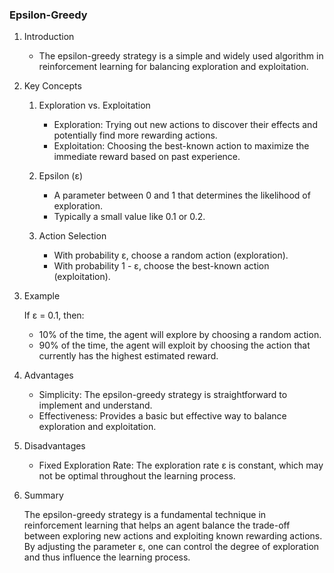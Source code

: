 *** Epsilon-Greedy
**** Introduction
- The epsilon-greedy strategy is a simple and widely used algorithm in reinforcement learning for balancing exploration and exploitation.

**** Key Concepts
***** Exploration vs. Exploitation
- Exploration: Trying out new actions to discover their effects and potentially find more rewarding actions.
- Exploitation: Choosing the best-known action to maximize the immediate reward based on past experience.

***** Epsilon (ε)
- A parameter between 0 and 1 that determines the likelihood of exploration.
- Typically a small value like 0.1 or 0.2.

***** Action Selection
- With probability ε, choose a random action (exploration).
- With probability 1 - ε, choose the best-known action (exploitation).

**** Example
If ε = 0.1, then:
- 10% of the time, the agent will explore by choosing a random action.
- 90% of the time, the agent will exploit by choosing the action that currently has the highest estimated reward.

**** Advantages
- Simplicity: The epsilon-greedy strategy is straightforward to implement and understand.
- Effectiveness: Provides a basic but effective way to balance exploration and exploitation.

**** Disadvantages
- Fixed Exploration Rate: The exploration rate ε is constant, which may not be optimal throughout the learning process.

**** Summary
The epsilon-greedy strategy is a fundamental technique in reinforcement learning that helps an agent balance the trade-off between exploring new actions and exploiting known rewarding actions. By adjusting the parameter ε, one can control the degree of exploration and thus influence the learning process.
